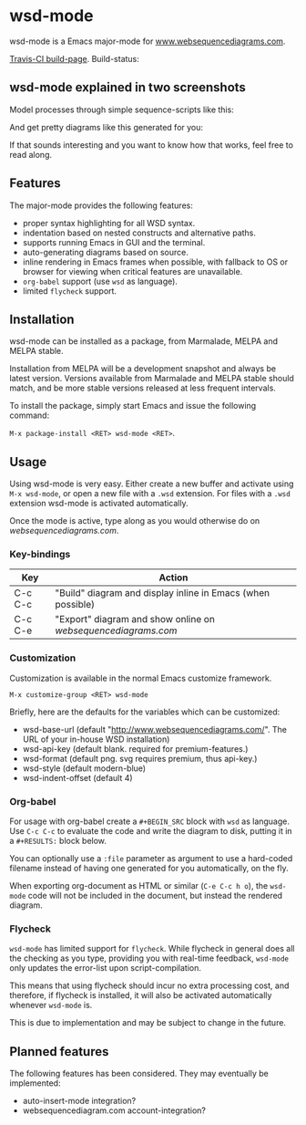 * wsd-mode

wsd-mode is a Emacs major-mode for
[[http://www.websequencediagrams.com][www.websequencediagrams.com]].

[[https://travis-ci.org/josteink/wsd-mode/][Travis-CI build-page]]. Build-status: [[https://api.travis-ci.org/josteink/wsd-mode.png]]

** wsd-mode explained in two screenshots

Model processes through simple sequence-scripts like this:

[[https://github.com/josteink/wsd-mode/raw/devel/artwork/wsd-mode-1.png]]

And get pretty diagrams like this generated for you:

[[https://github.com/josteink/wsd-mode/raw/devel/artwork/wsd-mode-2.png]]

If that sounds interesting and you want to know how that works,
feel free to read along.

** Features

The major-mode provides the following features:

- proper syntax highlighting for all WSD syntax.
- indentation based on nested constructs and alternative paths.
- supports running Emacs in GUI and the terminal.
- auto-generating diagrams based on source.
- inline rendering in Emacs frames when possible, with fallback to OS or
  browser for viewing when critical features are unavailable.
- ~org-babel~ support (use ~wsd~ as language).
- limited ~flycheck~ support.

** Installation

wsd-mode can be installed as a package, from Marmalade, MELPA and MELPA stable.

Installation from MELPA will be a development snapshot and always be latest version.
Versions available from Marmalade and MELPA stable should match, and be more stable versions
released at less frequent intervals.

To install the package, simply start Emacs and issue the following command:

~M-x package-install <RET> wsd-mode <RET>~.

** Usage

Using wsd-mode is very easy. Either create a new buffer and activate using
~M-x wsd-mode~, or open a new file with a ~.wsd~ extension. For files with
a ~.wsd~ extension wsd-mode is activated automatically.

Once the mode is active, type along as you would otherwise do on
[[websequencediagrams.com]].

*** Key-bindings

| Key     | Action                                                      |
|---------+-------------------------------------------------------------|
| C-c C-c | "Build" diagram and display inline in Emacs (when possible) |
| C-c C-e | "Export" diagram and show online on [[websequencediagrams.com]] |


*** Customization

Customization is available in the normal Emacs customize framework.

~M-x customize-group <RET> wsd-mode~

Briefly, here are the defaults for the variables which can be customized:

- wsd-base-url (default "http://www.websequencediagrams.com/". The URL of your in-house WSD installation)
- wsd-api-key (default blank. required for premium-features.)
- wsd-format (default png. svg requires premium, thus api-key.)
- wsd-style (default modern-blue)
- wsd-indent-offset (default 4)

*** Org-babel

For usage with org-babel create a ~#+BEGIN_SRC~ block with ~wsd~ as language. Use ~C-c C-c~ to evaluate
the code and write the diagram to disk, putting it in a ~#+RESULTS:~ block below.

You can optionally use a ~:file~ parameter as argument to use a hard-coded filename instead of having one
generated for you automatically, on the fly.

When exporting org-document as HTML or similar (~C-e C-c h o~), the ~wsd-mode~ code will not be included
in the document, but instead the rendered diagram.


*** Flycheck

~wsd-mode~ has limited support for ~flycheck~. While flycheck in general does
all the checking as you type, providing you with real-time feedback,
~wsd-mode~ only updates the error-list upon script-compilation.

This means that using flycheck should incur no extra processing cost, and
therefore, if flycheck is installed, it will also be activated automatically whenever
~wsd-mode~ is.

This is due to implementation and may be subject to change in the future.

** Planned features

The following features has been considered. They may eventually be
implemented:

- auto-insert-mode integration?
- websequencediagram.com account-integration?
